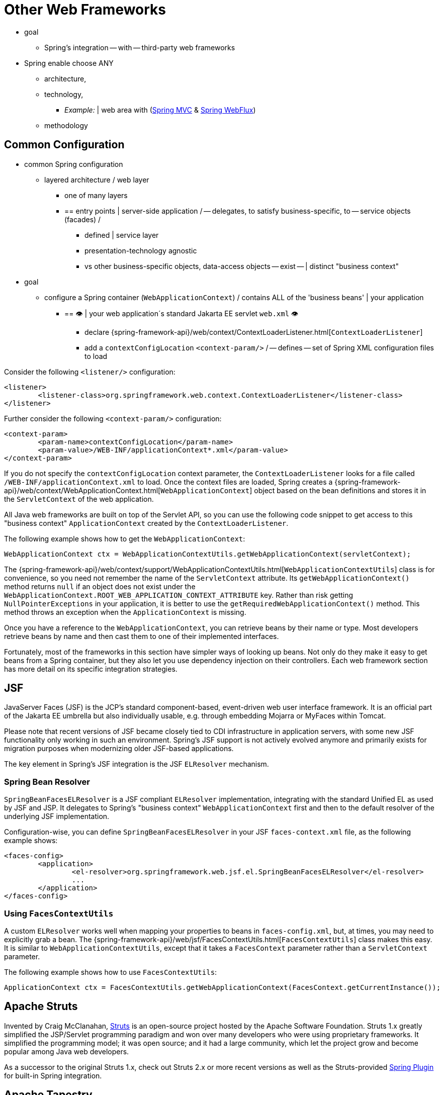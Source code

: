 [[web-integration]]
= Other Web Frameworks

* goal
	** Spring's integration -- with -- third-party web frameworks
* Spring enable choose ANY
	** architecture,
	** technology,
		*** _Example:_ | web area with (xref:web/webmvc.adoc#mvc[Spring MVC] & xref:web/webflux.adoc#webflux[Spring WebFlux])
	** methodology

[[web-integration-common]]
== Common Configuration

* common Spring configuration
	** layered architecture / web layer
		*** one of many layers
		*** == entry points | server-side application / -- delegates, to satisfy business-specific, to -- service objects (facades) /
			**** defined | service layer
			**** presentation-technology agnostic
			**** vs other business-specific objects, data-access objects -- exist -- | distinct "business context"
* goal
	** configure a Spring container (`WebApplicationContext`) / contains ALL of the 'business beans' | your application
		*** == 👁️ | your web application´s standard Jakarta EE servlet `web.xml` 👁️
			**** declare {spring-framework-api}/web/context/ContextLoaderListener.html[`ContextLoaderListener`] 
			**** add a `contextConfigLocation` `<context-param/>` / -- defines -- set of Spring XML configuration files to load

// TODO:
Consider the following `<listener/>` configuration:

[source,xml,indent=0,subs="verbatim,quotes"]
----
	<listener>
		<listener-class>org.springframework.web.context.ContextLoaderListener</listener-class>
	</listener>
----

Further consider the following `<context-param/>` configuration:

[source,xml,indent=0,subs="verbatim,quotes"]
----
	<context-param>
		<param-name>contextConfigLocation</param-name>
		<param-value>/WEB-INF/applicationContext*.xml</param-value>
	</context-param>
----

If you do not specify the `contextConfigLocation` context parameter, the
`ContextLoaderListener` looks for a file called `/WEB-INF/applicationContext.xml` to
load. Once the context files are loaded, Spring creates a
{spring-framework-api}/web/context/WebApplicationContext.html[`WebApplicationContext`]
object based on the bean definitions and stores it in the `ServletContext` of the web
application.

All Java web frameworks are built on top of the Servlet API, so you can use the
following code snippet to get access to this "business context" `ApplicationContext`
created by the `ContextLoaderListener`.

The following example shows how to get the `WebApplicationContext`:

[source,java,indent=0,subs="verbatim,quotes"]
----
	WebApplicationContext ctx = WebApplicationContextUtils.getWebApplicationContext(servletContext);
----

The
{spring-framework-api}/web/context/support/WebApplicationContextUtils.html[`WebApplicationContextUtils`]
class is for convenience, so you need not remember the name of the `ServletContext`
attribute. Its `getWebApplicationContext()` method returns `null` if an object
does not exist under the `WebApplicationContext.ROOT_WEB_APPLICATION_CONTEXT_ATTRIBUTE`
key. Rather than risk getting `NullPointerExceptions` in your application, it is better
to use the `getRequiredWebApplicationContext()` method. This method throws an exception
when the `ApplicationContext` is missing.

Once you have a reference to the `WebApplicationContext`, you can retrieve beans by their
name or type. Most developers retrieve beans by name and then cast them to one of their
implemented interfaces.

Fortunately, most of the frameworks in this section have simpler ways of looking up beans.
Not only do they make it easy to get beans from a Spring container, but they also let you
use dependency injection on their controllers. Each web framework section has more detail
on its specific integration strategies.




[[jsf]]
== JSF

JavaServer Faces (JSF) is the JCP's standard component-based, event-driven web
user interface framework. It is an official part of the Jakarta EE umbrella but also
individually usable, e.g. through embedding Mojarra or MyFaces within Tomcat.

Please note that recent versions of JSF became closely tied to CDI infrastructure
in application servers, with some new JSF functionality only working in such an
environment. Spring's JSF support is not actively evolved anymore and primarily
exists for migration purposes when modernizing older JSF-based applications.

The key element in Spring's JSF integration is the JSF `ELResolver` mechanism.



[[jsf-springbeanfaceselresolver]]
=== Spring Bean Resolver

`SpringBeanFacesELResolver` is a JSF compliant `ELResolver` implementation,
integrating with the standard Unified EL as used by JSF and JSP. It delegates to
Spring's "business context" `WebApplicationContext` first and then to the
default resolver of the underlying JSF implementation.

Configuration-wise, you can define `SpringBeanFacesELResolver` in your JSF
`faces-context.xml` file, as the following example shows:

[source,xml,indent=0,subs="verbatim,quotes"]
----
	<faces-config>
		<application>
			<el-resolver>org.springframework.web.jsf.el.SpringBeanFacesELResolver</el-resolver>
			...
		</application>
	</faces-config>
----



[[jsf-facescontextutils]]
=== Using `FacesContextUtils`

A custom `ELResolver` works well when mapping your properties to beans in
`faces-config.xml`, but, at times, you may need to explicitly grab a bean.
The {spring-framework-api}/web/jsf/FacesContextUtils.html[`FacesContextUtils`]
class makes this easy. It is similar to `WebApplicationContextUtils`, except that
it takes a `FacesContext` parameter rather than a `ServletContext` parameter.

The following example shows how to use `FacesContextUtils`:

[source,java,indent=0,subs="verbatim,quotes"]
----
	ApplicationContext ctx = FacesContextUtils.getWebApplicationContext(FacesContext.getCurrentInstance());
----




[[struts]]
== Apache Struts

Invented by Craig McClanahan, https://struts.apache.org[Struts] is an open-source project
hosted by the Apache Software Foundation. Struts 1.x greatly simplified the
JSP/Servlet programming paradigm and won over many developers who were using proprietary
frameworks. It simplified the programming model; it was open source; and it had a large
community, which let the project grow and become popular among Java web developers.

As a successor to the original Struts 1.x, check out Struts 2.x or more recent versions
as well as the Struts-provided
https://struts.apache.org/plugins/spring/[Spring Plugin] for built-in Spring integration.




[[tapestry]]
== Apache Tapestry

https://tapestry.apache.org/[Tapestry] is a "Component oriented framework for creating
dynamic, robust, highly scalable web applications in Java."

While Spring has its own xref:web/webmvc.adoc#mvc[powerful web layer], there are a number of unique
advantages to building an enterprise Java application by using a combination of Tapestry
for the web user interface and the Spring container for the lower layers.

For more information, see Tapestry's dedicated
https://tapestry.apache.org/integrating-with-spring-framework.html[integration module for Spring].




[[web-integration-resources]]
== Further Resources

The following links go to further resources about the various web frameworks described in
this chapter.

* The https://www.oracle.com/java/technologies/javaserverfaces.html[JSF] homepage
* The https://struts.apache.org/[Struts] homepage
* The https://tapestry.apache.org/[Tapestry] homepage
